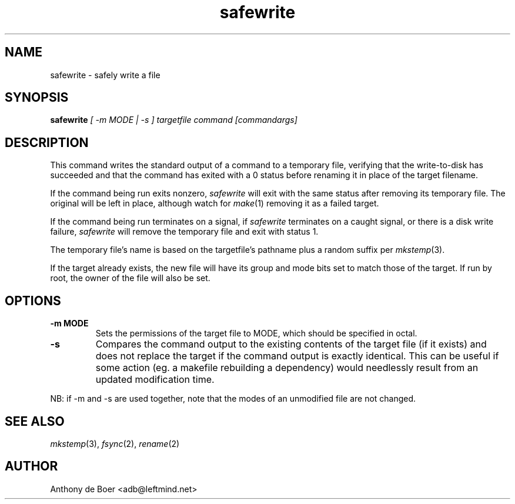 .TH safewrite 1 "Commands"
.SH NAME
safewrite - safely write a file
.SH SYNOPSIS
.B safewrite
.I [ -m MODE | -s ] targetfile command [commandargs]
.SH DESCRIPTION
This command writes the standard output of a command to a temporary
file, verifying that the write-to-disk has succeeded and that the
command has exited with a 0 status before renaming it in place of
the target filename.
.PP
If the command being run exits nonzero,
.I safewrite
will exit with the same status after removing its temporary file.  The
original will be left in place, although watch for
.IR make (1)
removing it as a failed target.
.PP
If the command being run terminates on a signal,
if
.I safewrite
terminates on a caught signal,
or there is a disk write failure,
.I safewrite
will remove the temporary file and exit with status 1.
.PP
The temporary file's name is based on the targetfile's pathname plus a
random suffix per
.IR mkstemp (3).
.PP
If the target already exists, the new file will have its group and mode
bits set to match those of the target.  If run by root, the owner of
the file will also be set.
.SH OPTIONS
.TP
.B -m MODE
Sets the permissions of the target file to MODE, which should be specified
in octal.
.TP
.B -s
Compares the command output to the existing contents of the target file
(if it exists) and does not replace the target if the command output is
exactly identical.  This can be useful if some action (eg. a makefile
rebuilding a dependency) would needlessly result from an updated
modification time.
.PP
NB: if -m and -s are used together, note that the modes of an unmodified
file are not changed.
.SH SEE ALSO
.IR mkstemp (3),
.IR fsync (2),
.IR rename (2)
.SH AUTHOR
Anthony de Boer <adb@leftmind.net>
